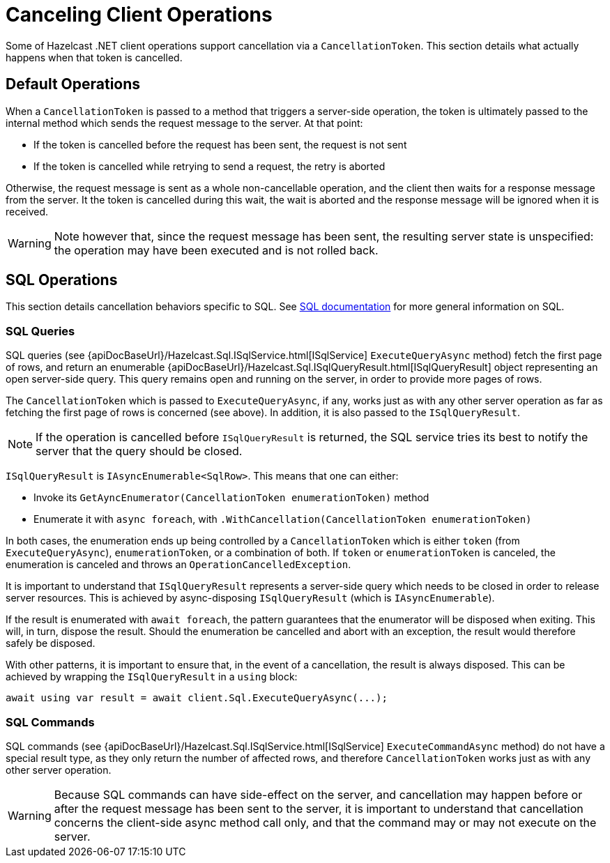 = Canceling Client Operations

Some of Hazelcast .NET client operations support cancellation via a `CancellationToken`. This section details what actually happens when that token is cancelled.

== Default Operations

When a `CancellationToken` is passed to a method that triggers a server-side operation, the token is ultimately passed to the internal method which sends the request message to the server. At that point:

* If the token is cancelled before the request has been sent, the request is not sent
* If the token is cancelled while retrying to send a request, the retry is aborted

Otherwise, the request message is sent as a whole non-cancellable operation, and the client then waits for a response message from the server. It the token is cancelled during this wait, the wait is aborted and the response message will be ignored when it is received.

WARNING: Note however that, since the request message has been sent, the resulting server state is unspecified: the operation may have been executed and is not rolled back.

== SQL Operations

This section details cancellation behaviors specific to SQL. See xref:sql:overview.adoc[SQL documentation] for more general information on SQL.

=== SQL Queries

SQL queries (see {apiDocBaseUrl}/Hazelcast.Sql.ISqlService.html[ISqlService] `ExecuteQueryAsync` method) fetch the first page of rows, and return an enumerable {apiDocBaseUrl}/Hazelcast.Sql.ISqlQueryResult.html[ISqlQueryResult] object representing an open server-side query. This query remains open and running on the server, in order to provide more pages of rows.

The `CancellationToken` which is passed to `ExecuteQueryAsync`, if any, works just as with any other server operation as far as fetching the first page of rows is concerned (see above). In addition, it is also passed to the `ISqlQueryResult`.

NOTE:  If the operation is cancelled before `ISqlQueryResult` is returned, the SQL service tries its best to notify the server that the query should be closed.

`ISqlQueryResult` is `IAsyncEnumerable<SqlRow>`. This means that one can either:

* Invoke its `GetAyncEnumerator(CancellationToken enumerationToken)` method
* Enumerate it with `async foreach`, with `.WithCancellation(CancellationToken enumerationToken)`

In both cases, the enumeration ends up being controlled by a `CancellationToken` which is either `token` (from `ExecuteQueryAsync`), `enumerationToken`, or a combination of both. If `token` or `enumerationToken` is canceled, the enumeration is canceled and throws an `OperationCancelledException`.

It is important to understand that `ISqlQueryResult` represents a server-side query which needs to be closed in order to release server resources. This is achieved by async-disposing `ISqlQueryResult` (which is `IAsyncEnumerable`).

If the result is enumerated with `await foreach`, the pattern guarantees that the enumerator will be disposed when exiting. This will, in turn, dispose the result. Should the enumeration be cancelled and abort with an exception, the result would therefore safely be disposed.

With other patterns, it is important to ensure that, in the event of a cancellation, the result is always disposed. This can be achieved by wrapping the `ISqlQueryResult` in a `using` block:

[source,csharp]
----
await using var result = await client.Sql.ExecuteQueryAsync(...);
----

=== SQL Commands

SQL commands (see {apiDocBaseUrl}/Hazelcast.Sql.ISqlService.html[ISqlService] `ExecuteCommandAsync` method) do not have a special result type, as they only return the number of affected rows, and therefore `CancellationToken` works just as with any other server operation.

WARNING: Because SQL commands can have side-effect on the server, and cancellation may happen before or after the request message has been sent to the server, it is important to understand that cancellation concerns the client-side async method call only, and that the command may or may not execute on the server.